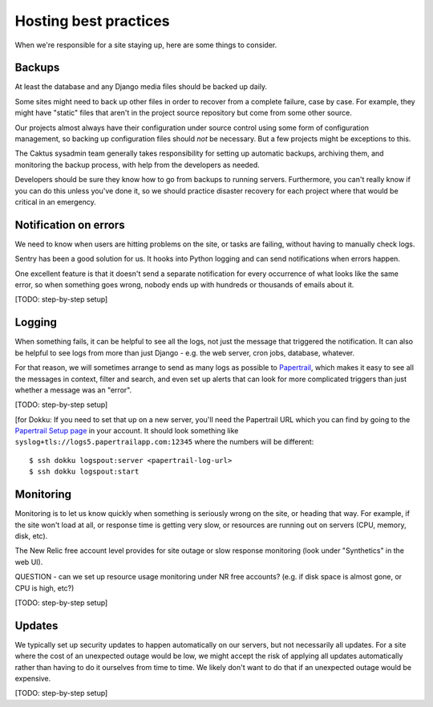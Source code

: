 Hosting best practices
======================

When we're responsible for a site staying up, here are some things to consider.

Backups
-------

At least the database and any Django media files should be backed up daily.

Some sites might need to back up other files in order to recover from a complete
failure, case by case. For example, they might have "static" files that aren't
in the project source repository but come from some other source.

Our projects almost always have their configuration under source control using
some form of configuration management, so backing up configuration files should
*not* be necessary. But a few projects might be exceptions to this.

The Caktus sysadmin team generally takes responsibility for setting up automatic
backups, archiving them, and monitoring the backup process, with help from
the developers as needed.

Developers should be sure they know how to go from backups to running servers.
Furthermore, you can't really know if you can do this unless you've done it, so we should
practice disaster recovery for each project where that would be critical in an
emergency.

Notification on errors
----------------------

We need to know when users are hitting problems on the site, or tasks are failing,
without having to manually check logs.

Sentry has been a good solution for us. It hooks into Python logging and can send
notifications when errors happen.

One excellent feature is that it doesn't send
a separate notification for every occurrence of what looks like the same error, so when
something goes wrong, nobody ends up with hundreds or thousands of emails about it.

[TODO: step-by-step setup]

Logging
-------

When something fails, it can be helpful to see all the logs, not just the message
that triggered the notification. It can also be helpful to see logs from more than
just Django - e.g. the web server, cron jobs, database, whatever.

For that reason, we will sometimes arrange to send as many logs as possible
to `Papertrail <http://papertrailapp.com>`_, which makes it easy to see all the
messages in context, filter and search, and even set up alerts that can look for
more complicated triggers than just whether a message was an "error".

[TODO: step-by-step setup]

[for Dokku:
If you need to set that up on a new server, you'll need the Papertrail URL which you can find by
going to the `Papertrail Setup page <https://papertrailapp.com/systems/setup>`_ in your account.
It should look something like ``syslog+tls://logs5.papertrailapp.com:12345`` where the numbers
will be different::

    $ ssh dokku logspout:server <papertrail-log-url>
    $ ssh dokku logspout:start

Monitoring
----------

Monitoring is to let us know quickly when something is seriously wrong on the
site, or heading that way. For example, if the site won't load at all, or
response time is getting very slow, or resources are running out on servers
(CPU, memory, disk, etc).

The New Relic free account level provides for site outage or slow response
monitoring (look under "Synthetics" in the web UI).

QUESTION - can we set up resource usage monitoring under NR free accounts?
(e.g. if disk space is almost gone, or CPU is high, etc?)

[TODO: step-by-step setup]

Updates
-------

We typically set up security updates to happen automatically on our servers,
but not necessarily all updates. For a site where the cost of an unexpected
outage would be low, we might accept the risk of applying all updates
automatically rather than having to do it ourselves from time to time.
We likely don't want to do that if an unexpected outage would be expensive.

[TODO: step-by-step setup]
